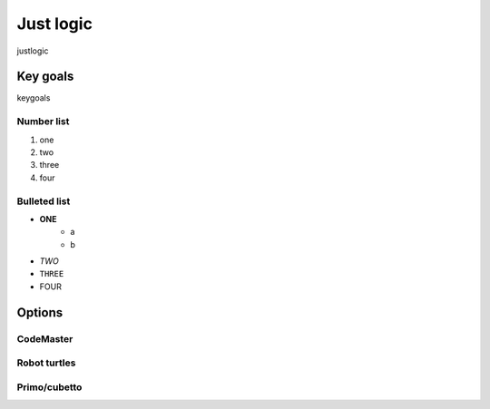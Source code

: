 Just logic
+++++
justlogic

Key goals
=====
keygoals

Number list
----
#. one
#. two
#. three
#. four

Bulleted list
-----
* **ONE**
    * a
    * b
* *TWO*
* ``THREE``
* FOUR

Options
=====

CodeMaster
-----

Robot turtles
-----

Primo/cubetto
-----